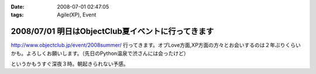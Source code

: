 :date: 2008-07-01 02:47:05
:tags: Agile(XP), Event

===================================================
2008/07/01 明日はObjectClub夏イベントに行ってきます
===================================================

http://www.objectclub.jp/event/2008summer/ 行ってきます。オブLove方面,XP方面の方々とお会いするのは２年ぶりくらいかも。よろしくお願いします。（先日のPython温泉で渋さんには会ったけど）

というかもうすぐ深夜３時。朝起きられない予感。


.. :extend type: text/html
.. :extend:

